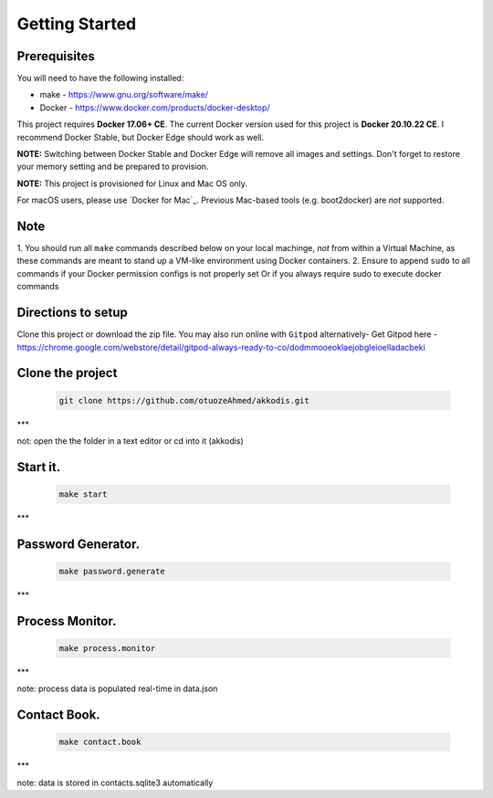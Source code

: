 Getting Started
---------------

Prerequisites
~~~~~~~~~~~~~

You will need to have the following installed:

- make - https://www.gnu.org/software/make/
- Docker - https://www.docker.com/products/docker-desktop/

This project requires **Docker 17.06+ CE**. 
The current Docker version used for this project is **Docker 20.10.22 CE**. 
I recommend Docker Stable, but Docker Edge should work as well.

**NOTE:** Switching between Docker Stable and Docker Edge will remove all images and
settings.  Don't forget to restore your memory setting and be prepared to
provision.

**NOTE:** This project is provisioned for Linux and Mac OS only.

For macOS users, please use `Docker for Mac`_. Previous Mac-based tools (e.g.
boot2docker) are *not* supported. 


Note
~~~~~~~~~~~~~

1. You should run all ``make`` commands described below on your local machinge, *not*
from within a Virtual Machine, as these commands are meant to stand up a VM-like environment using
Docker containers.
2. Ensure to append ``sudo`` to all commands if your Docker permission configs is not properly set
Or if you always require sudo to execute docker commands 

Directions to setup
~~~~~~~~~~~~~

Clone this project or download the zip file. You may also run online with ``Gitpod`` alternatively- 
Get Gitpod here - https://chrome.google.com/webstore/detail/gitpod-always-ready-to-co/dodmmooeoklaejobgleioelladacbeki

Clone the project
~~~~~~~~~~~~

   .. code:: sh

        git clone https://github.com/otuozeAhmed/akkodis.git
***

not: open the the folder in a text editor or cd into it (akkodis) 

**Start it.**
~~~~~~~~~~~~~

   .. code:: sh

        make start
***

**Password Generator.**
~~~~~~~~~~~~~

   .. code:: sh

       make password.generate

***

**Process Monitor.**
~~~~~~~~~~~~~

   .. code:: sh

       make process.monitor

***

note: process data is populated real-time in data.json
 
**Contact Book.**
~~~~~~~~~~~~~
   .. code:: sh

       make contact.book
***

note: data is stored in contacts.sqlite3 automatically

